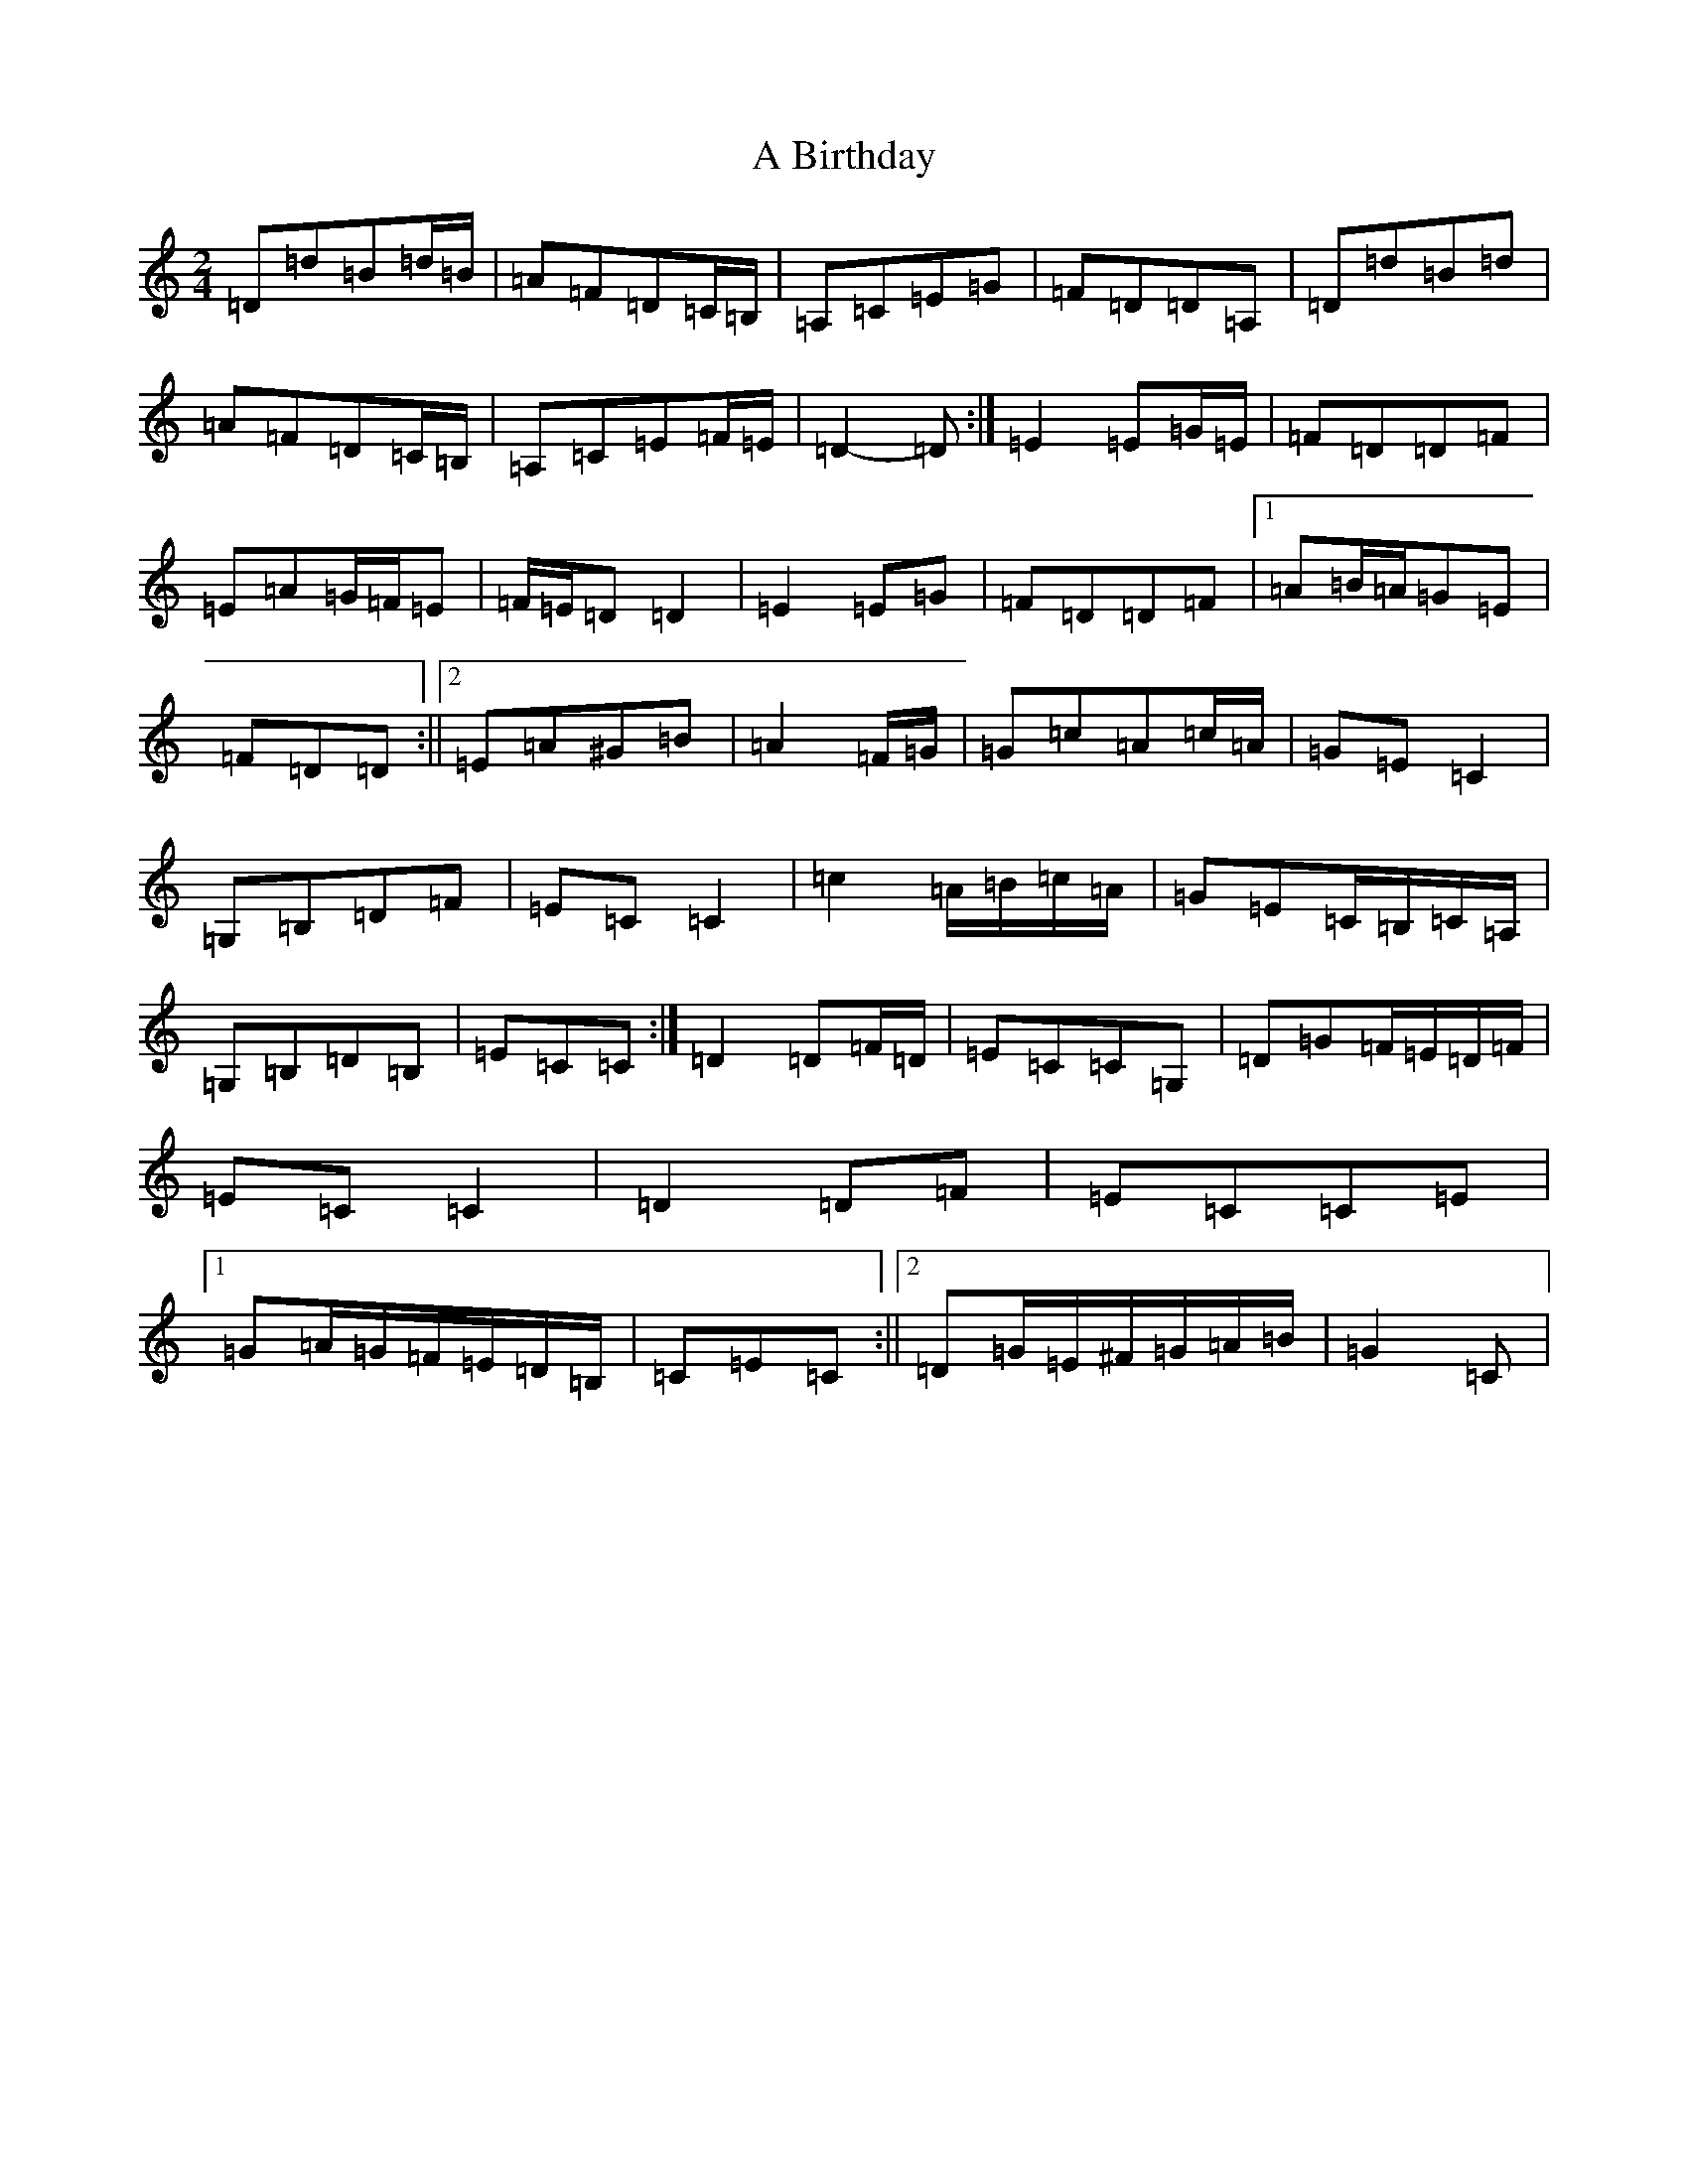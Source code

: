 X: 36
T: A Birthday
S: https://thesession.org/tunes/10876#setting20518
R: polka
M:2/4
L:1/8
K: C Major
=D=d=B=d/2=B/2|=A=F=D=C/2=B,/2|=A,=C=E=G|=F=D=D=A,|=D=d=B=d|=A=F=D=C/2=B,/2|=A,=C=E=F/2=E/2|=D2-=D:|=E2=E=G/2=E/2|=F=D=D=F|=E=A=G/2=F/2=E|=F/2=E/2=D=D2|=E2=E=G|=F=D=D=F|1=A=B/2=A/2=G=E|=F=D=D:||2=E=A^G=B|=A2=F/2=G/2|=G=c=A=c/2=A/2|=G=E=C2|=G,=B,=D=F|=E=C=C2|=c2=A/2=B/2=c/2=A/2|=G=E=C/2=B,/2=C/2=A,/2|=G,=B,=D=B,|=E=C=C:|=D2=D=F/2=D/2|=E=C=C=G,|=D=G=F/2=E/2=D/2=F/2|=E=C=C2|=D2=D=F|=E=C=C=E|1=G=A/2=G/2=F/2=E/2=D/2=B,/2|=C=E=C:||2=D=G/2=E/2^F/2=G/2=A/2=B/2|=G2=C|